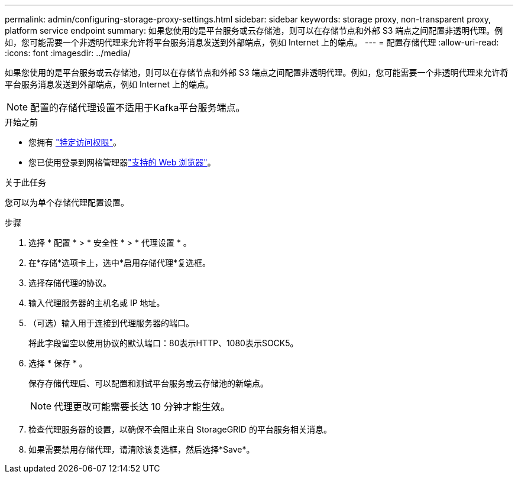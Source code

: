---
permalink: admin/configuring-storage-proxy-settings.html 
sidebar: sidebar 
keywords: storage proxy, non-transparent proxy, platform service endpoint 
summary: 如果您使用的是平台服务或云存储池，则可以在存储节点和外部 S3 端点之间配置非透明代理。例如，您可能需要一个非透明代理来允许将平台服务消息发送到外部端点，例如 Internet 上的端点。 
---
= 配置存储代理
:allow-uri-read: 
:icons: font
:imagesdir: ../media/


[role="lead"]
如果您使用的是平台服务或云存储池，则可以在存储节点和外部 S3 端点之间配置非透明代理。例如，您可能需要一个非透明代理来允许将平台服务消息发送到外部端点，例如 Internet 上的端点。


NOTE: 配置的存储代理设置不适用于Kafka平台服务端点。

.开始之前
* 您拥有 link:admin-group-permissions.html["特定访问权限"]。
* 您已使用登录到网格管理器link:../admin/web-browser-requirements.html["支持的 Web 浏览器"]。


.关于此任务
您可以为单个存储代理配置设置。

.步骤
. 选择 * 配置 * > * 安全性 * > * 代理设置 * 。
. 在*存储*选项卡上，选中*启用存储代理*复选框。
. 选择存储代理的协议。
. 输入代理服务器的主机名或 IP 地址。
. （可选）输入用于连接到代理服务器的端口。
+
将此字段留空以使用协议的默认端口：80表示HTTP、1080表示SOCK5。

. 选择 * 保存 * 。
+
保存存储代理后、可以配置和测试平台服务或云存储池的新端点。

+

NOTE: 代理更改可能需要长达 10 分钟才能生效。

. 检查代理服务器的设置，以确保不会阻止来自 StorageGRID 的平台服务相关消息。
. 如果需要禁用存储代理，请清除该复选框，然后选择*Save*。

